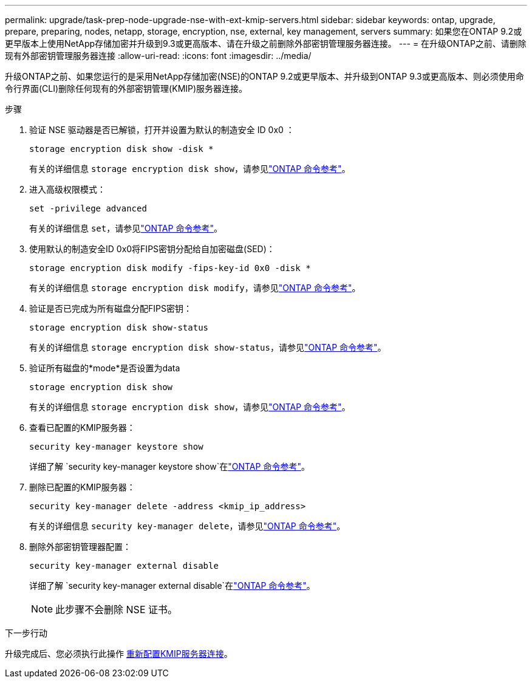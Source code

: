 ---
permalink: upgrade/task-prep-node-upgrade-nse-with-ext-kmip-servers.html 
sidebar: sidebar 
keywords: ontap, upgrade, prepare, preparing, nodes, netapp, storage, encryption, nse, external, key management, servers 
summary: 如果您在ONTAP 9.2或更早版本上使用NetApp存储加密并升级到9.3或更高版本、请在升级之前删除外部密钥管理服务器连接。 
---
= 在升级ONTAP之前、请删除现有外部密钥管理服务器连接
:allow-uri-read: 
:icons: font
:imagesdir: ../media/


[role="lead"]
升级ONTAP之前、如果您运行的是采用NetApp存储加密(NSE)的ONTAP 9.2或更早版本、并升级到ONTAP 9.3或更高版本、则必须使用命令行界面(CLI)删除任何现有的外部密钥管理(KMIP)服务器连接。

.步骤
. 验证 NSE 驱动器是否已解锁，打开并设置为默认的制造安全 ID 0x0 ：
+
[source, cli]
----
storage encryption disk show -disk *
----
+
有关的详细信息 `storage encryption disk show`，请参见link:https://docs.netapp.com/us-en/ontap-cli/storage-encryption-disk-show.html["ONTAP 命令参考"^]。

. 进入高级权限模式：
+
[source, cli]
----
set -privilege advanced
----
+
有关的详细信息 `set`，请参见link:https://docs.netapp.com/us-en/ontap-cli/set.html["ONTAP 命令参考"^]。

. 使用默认的制造安全ID 0x0将FIPS密钥分配给自加密磁盘(SED)：
+
[source, cli]
----
storage encryption disk modify -fips-key-id 0x0 -disk *
----
+
有关的详细信息 `storage encryption disk modify`，请参见link:https://docs.netapp.com/us-en/ontap-cli/storage-encryption-disk-modify.html["ONTAP 命令参考"^]。

. 验证是否已完成为所有磁盘分配FIPS密钥：
+
[source, cli]
----
storage encryption disk show-status
----
+
有关的详细信息 `storage encryption disk show-status`，请参见link:https://docs.netapp.com/us-en/ontap-cli/storage-encryption-disk-show-status.html["ONTAP 命令参考"^]。

. 验证所有磁盘的*mode*是否设置为data
+
[source, cli]
----
storage encryption disk show
----
+
有关的详细信息 `storage encryption disk show`，请参见link:https://docs.netapp.com/us-en/ontap-cli/storage-encryption-disk-show.html["ONTAP 命令参考"^]。

. 查看已配置的KMIP服务器：
+
[source, cli]
----
security key-manager keystore show
----
+
详细了解 `security key-manager keystore show`在link:https://docs.netapp.com/us-en/ontap-cli//security-key-manager-keystore-show.html["ONTAP 命令参考"^]。

. 删除已配置的KMIP服务器：
+
[source, cli]
----
security key-manager delete -address <kmip_ip_address>
----
+
有关的详细信息 `security key-manager delete`，请参见link:https://docs.netapp.com/us-en/ontap-cli/security-key-manager-key-delete.html["ONTAP 命令参考"^]。

. 删除外部密钥管理器配置：
+
[source, cli]
----
security key-manager external disable
----
+
详细了解 `security key-manager external disable`在link:https://docs.netapp.com/us-en/ontap-cli//security-key-manager-external-disable.html["ONTAP 命令参考"^]。

+

NOTE: 此步骤不会删除 NSE 证书。



.下一步行动
升级完成后、您必须执行此操作 xref:task_reconfiguring_kmip_servers_connections_after_upgrading_to_ontap_9_3_or_later.adoc[重新配置KMIP服务器连接]。
